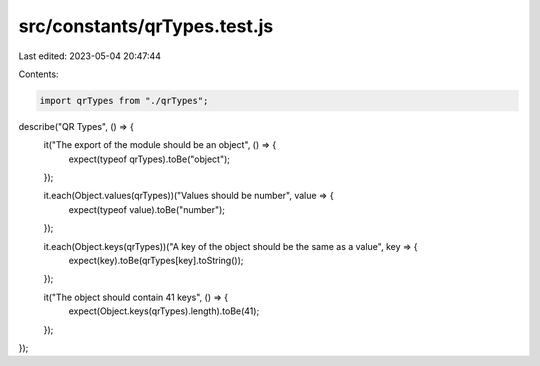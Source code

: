 src/constants/qrTypes.test.js
=============================

Last edited: 2023-05-04 20:47:44

Contents:

.. code-block:: js

    import qrTypes from "./qrTypes";

describe("QR Types", () => {
  it("The export of the module should be an object", () => {
    expect(typeof qrTypes).toBe("object");
  });

  it.each(Object.values(qrTypes))("Values should be number", value => {
    expect(typeof value).toBe("number");
  });

  it.each(Object.keys(qrTypes))("A key of the object should be the same as a value", key => {
    expect(key).toBe(qrTypes[key].toString());
  });

  it("The object should contain 41 keys", () => {
    expect(Object.keys(qrTypes).length).toBe(41);
  });
});



